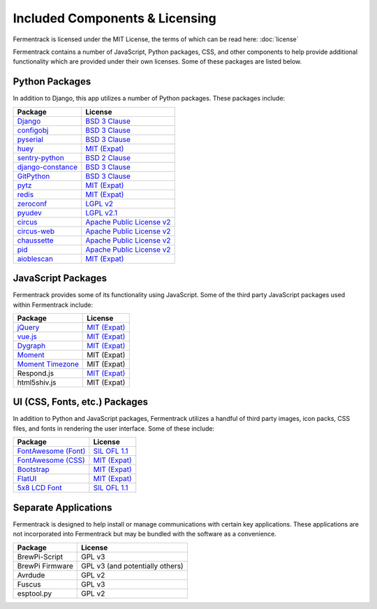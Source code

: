 Included Components & Licensing
===================================

Fermentrack is licensed under the MIT License, the terms of which can be read here: :doc:`license`

Fermentrack contains a number of JavaScript, Python packages, CSS, and other components to help provide additional
functionality which are provided under their own licenses. Some of these packages are listed below.



Python Packages
----------------

In addition to Django, this app utilizes a number of Python packages. These packages include:

.. list-table::
    :header-rows: 1

    * - Package
      - License
    * - `Django <https://www.djangoproject.com/foundation/faq/>`__
      - `BSD 3 Clause <https://github.com/django/django/blob/master/LICENSE>`__
    * - `configobj <https://pypi.python.org/pypi/configobj/5.0.6>`__
      - `BSD 3 Clause <https://github.com/DiffSK/configobj/blob/master/LICENSE>`__
    * - `pyserial <https://pypi.python.org/pypi/pyserial/3.2.1>`__
      - `BSD 3 Clause <https://github.com/pyserial/pyserial/blob/master/LICENSE.txt>`__
    * - `huey <https://github.com/coleifer/huey>`__
      - `MIT (Expat) <https://github.com/coleifer/huey/blob/master/LICENSE>`__
    * - `sentry-python <https://sentry.io/>`__
      - `BSD 2 Clause <https://github.com/getsentry/sentry-python/blob/master/LICENSE>`__
    * - `django-constance <https://pypi.python.org/pypi/django-constance>`__
      - `BSD 3 Clause <https://github.com/jazzband/django-constance/blob/master/LICENSE>`__
    * - `GitPython <https://pypi.python.org/pypi/GitPython/2.1.1>`__
      - `BSD 3 Clause <https://github.com/gitpython-developers/GitPython/blob/master/LICENSE>`__
    * - `pytz <https://pypi.python.org/pypi/pytz/2016.10>`__
      - `MIT (Expat) <http://pythonhosted.org/pytz/#license>`__
    * - `redis <https://redislabs.com/lp/python-redis/>`__
      - `MIT (Expat) <https://github.com/andymccurdy/redis-py/blob/master/LICENSE>`__
    * - `zeroconf <https://pypi.python.org/pypi/zeroconf>`__
      - `LGPL v2 <https://github.com/jstasiak/python-zeroconf/blob/master/COPYING>`__
    * - `pyudev <https://pyudev.readthedocs.io/en/latest/>`__
      - `LGPL v2.1 <https://pyudev.readthedocs.io/en/latest/licencing.html>`__
    * - `circus <http://circus.readthedocs.io/en/latest/copyright/>`__
      - `Apache Public License v2 <http://www.apache.org/licenses/LICENSE-2.0>`__
    * - `circus-web <http://circus.readthedocs.io/en/latest/copyright/>`__
      - `Apache Public License v2 <http://www.apache.org/licenses/LICENSE-2.0>`__
    * - `chaussette <https://github.com/circus-tent/chaussette/blob/master/LICENSE>`__
      - `Apache Public License v2 <http://www.apache.org/licenses/LICENSE-2.0>`__
    * - `pid <https://pypi.python.org/pypi/pid/2.1.1>`__
      - `Apache Public License v2 <https://github.com/trbs/pid/blob/master/LICENSE>`__
    * - `aioblescan <https://github.com/frawau/aioblescan>`__
      - `MIT (Expat) <https://github.com/frawau/aioblescan/blob/master/LICENSE.txt>`__


JavaScript Packages
---------------------

Fermentrack provides some of its functionality using JavaScript. Some of the third party JavaScript packages used within Fermentrack include:


.. list-table::
    :header-rows: 1

    * - Package
      - License
    * - `jQuery <https://jquery.com/>`__
      - `MIT (Expat) <https://github.com/jquery/jquery/blob/master/LICENSE.txt>`__
    * - `vue.js <https://vuejs.org/>`__
      - `MIT (Expat) <https://opensource.org/licenses/MIT>`__
    * - `Dygraph <http://dygraphs.com/legal.html>`__
      - `MIT (Expat) <https://github.com/danvk/dygraphs/blob/master/LICENSE.txt>`__
    * - `Moment <http://momentjs.com/>`__
      - MIT (Expat)
    * - `Moment Timezone <http://momentjs.com/timezone/>`__
      - MIT (Expat)
    * - Respond.js
      - `MIT (Expat) <https://github.com/scottjehl/Respond/blob/master/LICENSE-MIT>`__
    * - html5shiv.js
      - MIT (Expat)



UI (CSS, Fonts, etc.) Packages
--------------------------------

In addition to Python and JavaScript packages, Fermentrack utilizes a handful of third party images, icon packs, CSS files, and fonts in rendering the user interface. Some of these include:


.. list-table::
    :header-rows: 1

    * - Package
      - License
    * - `FontAwesome (Font) <http://fontawesome.io/license/>`__
      - `SIL OFL 1.1 <http://scripts.sil.org/OFL>`__
    * - `FontAwesome (CSS) <http://fontawesome.io/license/>`__
      - `MIT (Expat) <http://opensource.org/licenses/mit-license.html>`__
    * - `Bootstrap <http://getbootstrap.com/getting-started/#license-faqs>`__
      - `MIT (Expat) <https://github.com/twbs/bootstrap/blob/master/LICENSE>`__
    * - `FlatUI <https://designmodo.com/>`__
      - `MIT (Expat) <https://github.com/designmodo/Flat-UI>`__
    * - `5x8 LCD Font <http://fontawesome.io/license/>`__
      - `SIL OFL 1.1 <http://scripts.sil.org/OFL>`__



Separate Applications
----------------------

Fermentrack is designed to help install or manage communications with certain key applications. These applications are not incorporated into Fermentrack but may be bundled with the software as a convenience.

.. list-table::
    :header-rows: 1

    * - Package
      - License
    * - BrewPi-Script
      - GPL v3
    * - BrewPi Firmware
      - GPL v3 (and potentially others)
    * - Avrdude
      - GPL v2
    * - Fuscus
      - GPL v3
    * - esptool.py
      - GPL v2


